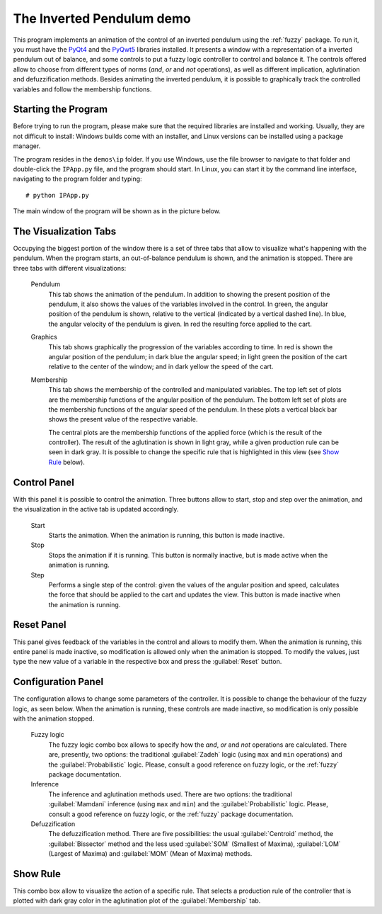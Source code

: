 The Inverted Pendulum demo
==========================

This program implements an animation of the control of an inverted pendulum
using the :ref:`fuzzy` package. To run it, you must have the `PyQt4
<http://www.riverbankcomputing.co.uk/>`_ and the `PyQwt5
<http:/pyqwt.sourceforge.net/>`_ libraries installed. It presents a window with
a representation of a inverted pendulum out of balance, and some controls to put
a fuzzy logic controller to control and balance it. The controls offered allow
to choose from different types of norms (*and*, *or* and *not* operations), as
well as different implication, aglutination and defuzzification methods. Besides
animating the inverted pendulum, it is possible to graphically track the
controlled variables and follow the membership functions.


Starting the Program
--------------------

Before trying to run the program, please make sure that the required libraries
are installed and working. Usually, they are not difficult to install: Windows
builds come with an installer, and Linux versions can be installed using a
package manager.

The program resides in the ``demos\ip`` folder. If you use Windows, use the
file browser to navigate to that folder and double-click the ``IPApp.py`` file,
and the program should start. In Linux, you can start it by the command line
interface, navigating to the program folder and typing::

    # python IPApp.py

The main window of the program will be shown as in the picture below.

.. image:: figs/inverted-pendulum.png
    :width: 700


The Visualization Tabs
----------------------

Occupying the biggest portion of the window there is a set of three tabs that
allow to visualize what's happening with the pendulum. When the program starts,
an out-of-balance pendulum is shown, and the animation is stopped. There are
three tabs with different visualizations:

    Pendulum
        This tab shows the animation of the pendulum. In addition to showing the
        present position of the pendulum, it also shows the values of the
        variables involved in the control. In green, the angular position of the
        pendulum is shown, relative to the vertical (indicated by a vertical
        dashed line). In blue, the angular velocity of the pendulum is given.
        In red the resulting force applied to the cart.

    Graphics
        This tab shows graphically the progression of the variables according to
        time. In red is shown the angular position of the pendulum; in dark blue
        the angular speed; in light green the position of the cart relative to
        the center of the window; and in dark yellow the speed of the cart.

    Membership
        This tab shows the membership of the controlled and manipulated
        variables. The top left set of plots are the membership functions of the
        angular position of the pendulum. The bottom left set of plots are the
        membership functions of the angular speed of the pendulum. In these
        plots a vertical black bar shows the present value of the respective
        variable.

        The central plots are the membership functions of the applied force
        (which is the result of the controller). The result of the aglutination
        is shown in light gray, while a given production rule can be seen in
        dark gray. It is possible to change the specific rule that is
        highlighted in this view (see `Show Rule`_ below).


Control Panel
-------------

With this panel it is possible to control the animation. Three buttons allow to
start, stop and step over the animation, and the visualization in the active
tab is updated accordingly.

    Start
        Starts the animation. When the animation is running, this button is
        made inactive.

    Stop
        Stops the animation if it is running. This button is normally inactive,
        but is made active when the animation is running.

    Step
        Performs a single step of the control: given the values of the angular
        position and speed, calculates the force that should be applied to the
        cart and updates the view. This button is made inactive when the
        animation is running.


Reset Panel
-----------

This panel gives feedback of the variables in the control and allows to modify
them. When the animation is running, this entire panel is made inactive, so
modification is allowed only when the animation is stopped. To modify the
values, just type the new value of a variable in the respective box and press
the :guilabel:`Reset` button.


Configuration Panel
-------------------

The configuration allows to change some parameters of the controller. It is
possible to change the behaviour of the fuzzy logic, as seen below. When the
animation is running, these controls are made inactive, so modification is only
possible with the animation stopped.

    Fuzzy logic
        The fuzzy logic combo box allows to specify how the *and*, *or* and
        *not* operations are calculated. There are, presently, two options: the
        traditional :guilabel:`Zadeh` logic (using ``max`` and ``min``
        operations) and the :guilabel:`Probabilistic` logic. Please, consult a
        good reference on fuzzy logic, or the :ref:`fuzzy` package
        documentation.

    Inference
        The inference and aglutination methods used. There are two options: the
        traditional :guilabel:`Mamdani` inference (using ``max`` and ``min``)
        and the :guilabel:`Probabilistic` logic. Please, consult a good
        reference on fuzzy logic, or the :ref:`fuzzy` package documentation.

    Defuzzification
        The defuzzification method. There are five possibilities: the usual
        :guilabel:`Centroid` method, the :guilabel:`Bissector` method and the
        less used :guilabel:`SOM` (Smallest of Maxima), :guilabel:`LOM` (Largest
        of Maxima) and :guilabel:`MOM` (Mean of Maxima) methods.


Show Rule
---------

This combo box allow to visualize the action of a specific rule. That selects a
production rule of the controller that is plotted with dark gray color in the
aglutination plot of the :guilabel:`Membership` tab.